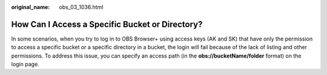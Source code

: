 :original_name: obs_03_1036.html

.. _obs_03_1036:

How Can I Access a Specific Bucket or Directory?
================================================

In some scenarios, when you try to log in to OBS Browser+ using access keys (AK and SK) that have only the permission to access a specific bucket or a specific directory in a bucket, the login will fail because of the lack of listing and other permissions. To address this issue, you can specify an access path (in the **obs://bucketName/folder** format) on the login page.
